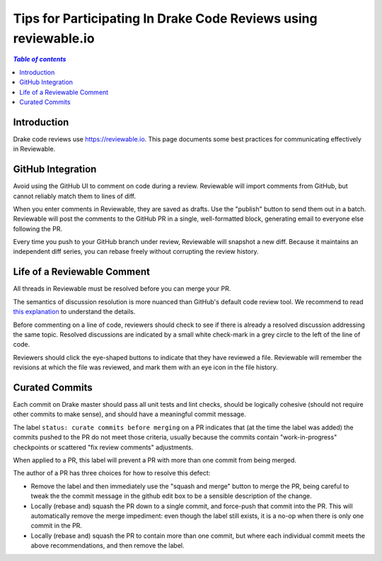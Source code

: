 .. _reviewable:

****************************************************************
Tips for Participating In Drake Code Reviews using reviewable.io
****************************************************************

.. contents:: `Table of contents`
   :depth: 3
   :local:

Introduction
============

Drake code reviews use https://reviewable.io. This page documents some
best practices for communicating effectively in Reviewable.

GitHub Integration
==================

Avoid using the GitHub UI to comment on code during a review. Reviewable will
import comments from GitHub, but cannot reliably match them to lines of diff.

When you enter comments in Reviewable, they are saved as drafts. Use the
"publish" button to send them out in a batch. Reviewable will post the
comments to the GitHub PR in a single, well-formatted block, generating email
to everyone else following the PR.

Every time you push to your GitHub branch under review, Reviewable will
snapshot a new diff. Because it maintains an independent diff series, you can
rebase freely without corrupting the review history.

Life of a Reviewable Comment
============================

All threads in Reviewable must be resolved before you can merge your PR.

The semantics of discussion resolution is more nuanced than GitHub's default
code review tool. We recommend to read `this explanation
<https://github.com/Reviewable/Reviewable/issues/510#issue-272337333>`_ to
understand the details.

Before commenting on a line of code, reviewers should check to see if there
is already a resolved discussion addressing the same topic. Resolved
discussions are indicated by a small white check-mark in a grey circle to
the left of the line of code.

Reviewers should click the eye-shaped buttons to indicate that they have
reviewed a file.  Reviewable will remember the revisions at which the file
was reviewed, and mark them with an eye icon in the file history.

.. _curate_commits_before_merging:

Curated Commits
===============

Each commit on Drake master should pass all unit tests and lint checks, should
be logically cohesive (should not require other commits to make sense), and
should have a meaningful commit message.

The label ``status: curate commits before merging`` on a PR indicates that (at
the time the label was added) the commits pushed to the PR do not meet those
criteria, usually because the commits contain "work-in-progress" checkpoints or
scattered "fix review comments" adjustments.

When applied to a PR, this label will prevent a PR with more than one commit
from being merged.

The author of a PR has three choices for how to resolve this defect:

* Remove the label and then immediately use the "squash and merge" button to
  merge the PR, being careful to tweak the the commit message in the github
  edit box to be a sensible description of the change.
* Locally (rebase and) squash the PR down to a single commit, and force-push
  that commit into the PR.  This will automatically remove the merge
  impediment: even though the label still exists, it is a no-op when there is
  only one commit in the PR.
* Locally (rebase and) squash the PR to contain more than one commit, but where
  each individual commit meets the above recommendations, and then remove the
  label.
